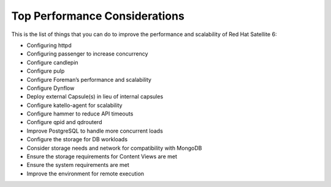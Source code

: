 ==============================
Top Performance Considerations
==============================

This is the list of things that you can do to improve the performance and scalability of Red Hat Satellite 6:

- Configuring httpd
- Configuring passenger to increase concurrency
- Configure candlepin
- Configure pulp
- Configure Foreman’s performance and scalability
- Configure Dynflow
- Deploy external Capsule(s) in lieu of internal capsules
- Configure katello-agent for scalability
- Configure hammer to reduce API timeouts
- Configure qpid and qdrouterd
- Improve PostgreSQL to handle more concurrent loads
- Configure the storage for DB workloads
- Consider storage needs and network for compatibility with MongoDB
- Ensure the storage requirements for Content Views are met
- Ensure the system requirements are met
- Improve the environment for remote execution
